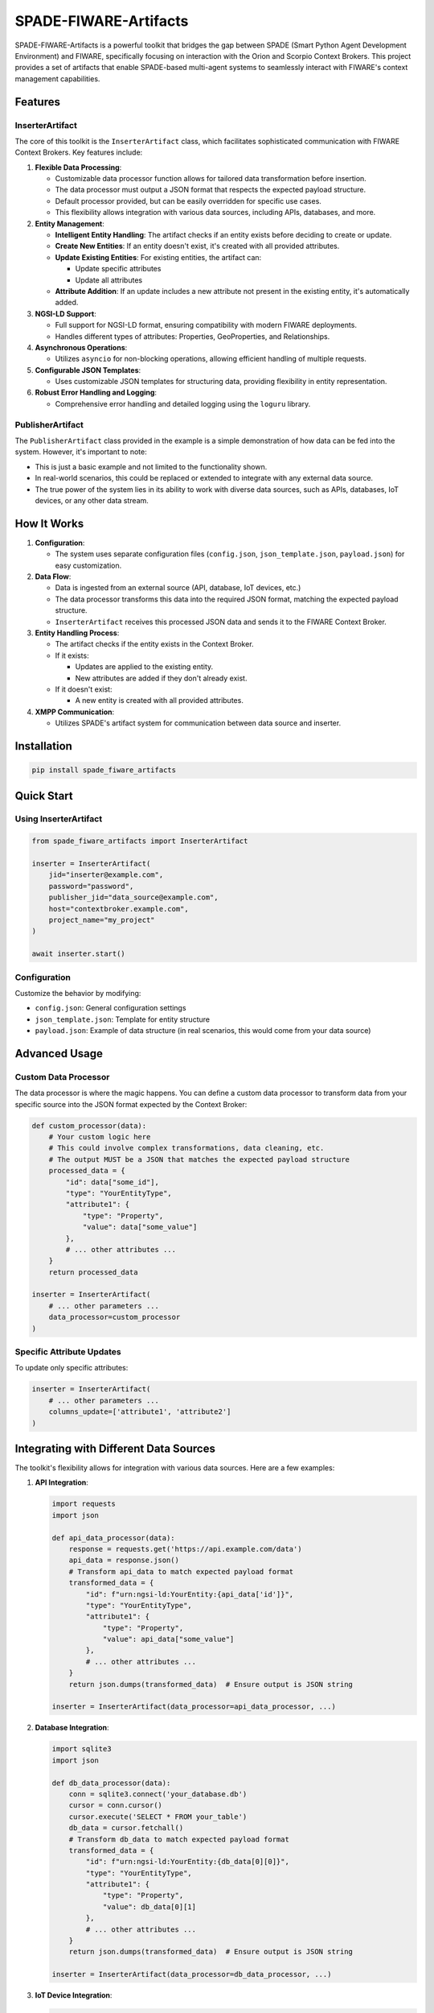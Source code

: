 SPADE-FIWARE-Artifacts
=======================

.. image:: https://readthedocs.org/projects/spade-fiware-artifacts/badge/?version=latest
    :target: https://spade-fiware-artifacts.readthedocs.io/en/latest/?badge=latest
    :alt: Documentation Status

.. image:: https://img.shields.io/github/actions/workflow/status/sosanzma/spade-fiware-artifacts/python-app.yml
        :target: https://github.com/sosanzma/spade-fiware-artifacts/actions
        :alt: Build Status

.. image:: https://coveralls.io/repos/github/sosanzma/spade-fiware-artifacts/badge.svg?branch=main
        :target: https://coveralls.io/github/sosanzma/spade-fiware-artifacts?branch=main
        :alt: Coverage Status

SPADE-FIWARE-Artifacts is a powerful toolkit that bridges the gap between SPADE (Smart Python Agent Development Environment) and FIWARE, specifically focusing on interaction with the Orion and Scorpio Context Brokers. This project provides a set of artifacts that enable SPADE-based multi-agent systems to seamlessly interact with FIWARE's context management capabilities.

Features
--------

InserterArtifact
^^^^^^^^^^^^^^^^

The core of this toolkit is the ``InserterArtifact`` class, which facilitates sophisticated communication with FIWARE Context Brokers. Key features include:

1. **Flexible Data Processing**: 
   
   - Customizable data processor function allows for tailored data transformation before insertion.
   - The data processor must output a JSON format that respects the expected payload structure.
   - Default processor provided, but can be easily overridden for specific use cases.
   - This flexibility allows integration with various data sources, including APIs, databases, and more.

2. **Entity Management**:
   
   - **Intelligent Entity Handling**: The artifact checks if an entity exists before deciding to create or update.
   - **Create New Entities**: If an entity doesn't exist, it's created with all provided attributes.
   - **Update Existing Entities**: For existing entities, the artifact can:
     
     - Update specific attributes
     - Update all attributes
   - **Attribute Addition**: If an update includes a new attribute not present in the existing entity, it's automatically added.

3. **NGSI-LD Support**: 
   
   - Full support for NGSI-LD format, ensuring compatibility with modern FIWARE deployments.
   - Handles different types of attributes: Properties, GeoProperties, and Relationships.

4. **Asynchronous Operations**: 
   
   - Utilizes ``asyncio`` for non-blocking operations, allowing efficient handling of multiple requests.

5. **Configurable JSON Templates**: 
   
   - Uses customizable JSON templates for structuring data, providing flexibility in entity representation.

6. **Robust Error Handling and Logging**: 
   
   - Comprehensive error handling and detailed logging using the ``loguru`` library.

PublisherArtifact
^^^^^^^^^^^^^^^^^

The ``PublisherArtifact`` class provided in the example is a simple demonstration of how data can be fed into the system. However, it's important to note:

- This is just a basic example and not limited to the functionality shown.
- In real-world scenarios, this could be replaced or extended to integrate with any external data source.
- The true power of the system lies in its ability to work with diverse data sources, such as APIs, databases, IoT devices, or any other data stream.

How It Works
------------

1. **Configuration**: 
   
   - The system uses separate configuration files (``config.json``, ``json_template.json``, ``payload.json``) for easy customization.

2. **Data Flow**:
   
   - Data is ingested from an external source (API, database, IoT devices, etc.)
   - The data processor transforms this data into the required JSON format, matching the expected payload structure.
   - ``InserterArtifact`` receives this processed JSON data and sends it to the FIWARE Context Broker.

3. **Entity Handling Process**:
   
   - The artifact checks if the entity exists in the Context Broker.
   - If it exists:
     
     - Updates are applied to the existing entity.
     - New attributes are added if they don't already exist.
   - If it doesn't exist:
     
     - A new entity is created with all provided attributes.

4. **XMPP Communication**: 
   
   - Utilizes SPADE's artifact system for communication between data source and inserter.

Installation
------------

.. code-block:: bash

   pip install spade_fiware_artifacts

Quick Start
-----------

Using InserterArtifact
^^^^^^^^^^^^^^^^^^^^^^

.. code-block:: python

   from spade_fiware_artifacts import InserterArtifact

   inserter = InserterArtifact(
       jid="inserter@example.com",
       password="password",
       publisher_jid="data_source@example.com",
       host="contextbroker.example.com",
       project_name="my_project"
   )

   await inserter.start()

Configuration
^^^^^^^^^^^^^

Customize the behavior by modifying:

- ``config.json``: General configuration settings
- ``json_template.json``: Template for entity structure
- ``payload.json``: Example of data structure (in real scenarios, this would come from your data source)

Advanced Usage
--------------

Custom Data Processor
^^^^^^^^^^^^^^^^^^^^^

The data processor is where the magic happens. You can define a custom data processor to transform data from your specific source into the JSON format expected by the Context Broker:

.. code-block:: python

   def custom_processor(data):
       # Your custom logic here
       # This could involve complex transformations, data cleaning, etc.
       # The output MUST be a JSON that matches the expected payload structure
       processed_data = {
           "id": data["some_id"],
           "type": "YourEntityType",
           "attribute1": {
               "type": "Property",
               "value": data["some_value"]
           },
           # ... other attributes ...
       }
       return processed_data

   inserter = InserterArtifact(
       # ... other parameters ...
       data_processor=custom_processor
   )

Specific Attribute Updates
^^^^^^^^^^^^^^^^^^^^^^^^^^

To update only specific attributes:

.. code-block:: python

   inserter = InserterArtifact(
       # ... other parameters ...
       columns_update=['attribute1', 'attribute2']
   )

Integrating with Different Data Sources
---------------------------------------

The toolkit's flexibility allows for integration with various data sources. Here are a few examples:

1. **API Integration**:

   .. code-block:: python

      import requests
      import json

      def api_data_processor(data):
          response = requests.get('https://api.example.com/data')
          api_data = response.json()
          # Transform api_data to match expected payload format
          transformed_data = {
              "id": f"urn:ngsi-ld:YourEntity:{api_data['id']}",
              "type": "YourEntityType",
              "attribute1": {
                  "type": "Property",
                  "value": api_data["some_value"]
              },
              # ... other attributes ...
          }
          return json.dumps(transformed_data)  # Ensure output is JSON string

      inserter = InserterArtifact(data_processor=api_data_processor, ...)

2. **Database Integration**:

   .. code-block:: python

      import sqlite3
      import json

      def db_data_processor(data):
          conn = sqlite3.connect('your_database.db')
          cursor = conn.cursor()
          cursor.execute('SELECT * FROM your_table')
          db_data = cursor.fetchall()
          # Transform db_data to match expected payload format
          transformed_data = {
              "id": f"urn:ngsi-ld:YourEntity:{db_data[0][0]}",
              "type": "YourEntityType",
              "attribute1": {
                  "type": "Property",
                  "value": db_data[0][1]
              },
              # ... other attributes ...
          }
          return json.dumps(transformed_data)  # Ensure output is JSON string

      inserter = InserterArtifact(data_processor=db_data_processor, ...)

3. **IoT Device Integration**:

   .. code-block:: python

      import paho.mqtt.client as mqtt
      import json

      def on_message(client, userdata, message):
          # This function will be called when a message is received
          payload = message.payload.decode()
          # Process the payload and transform it to match expected format
          transformed_data = {
              "id": f"urn:ngsi-ld:IoTDevice:{payload['device_id']}",
              "type": "IoTDevice",
              "temperature": {
                  "type": "Property",
                  "value": payload["temp"]
              },
              # ... other attributes ...
          }
          return json.dumps(transformed_data)  # Ensure output is JSON string

      def iot_data_processor(data):
          client = mqtt.Client()
          client.on_message = on_message
          client.connect("mqtt.example.com", 1883)
          client.loop_start()
          # ... logic to subscribe to topics, etc.

      inserter = InserterArtifact(data_processor=iot_data_processor, ...)

These examples demonstrate how to process data from different sources and ensure that the output is a JSON string that matches the expected payload format. Remember to always use ``json.dumps()`` to convert your processed data into a JSON string before returning it from your data processor.

Compatibility
-------------

These artifacts are compatible with both Orion and Scorpio Context Brokers, allowing you to work with either implementation of the NGSI-LD API.

Documentation
-------------

For detailed documentation, please visit our `ReadTheDocs documentation <https://spade-fiware-artifacts.readthedocs.io/en/latest/>`_.

Contributing
------------

Contributions are welcome! Please feel free to submit a Pull Request.

License
-------

This project is licensed under the MIT License.